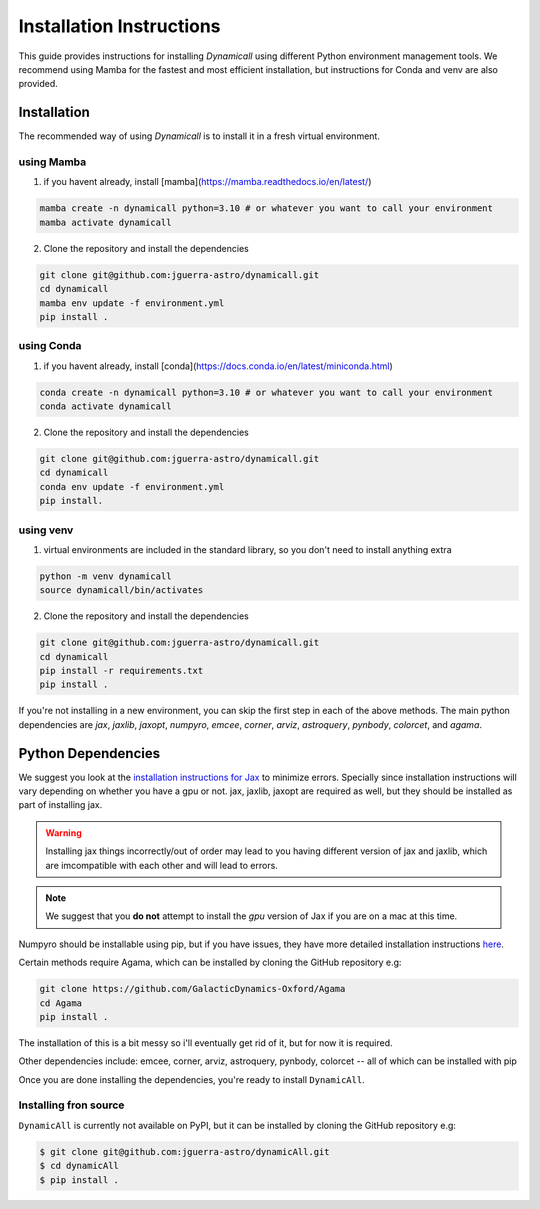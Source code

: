 *************************
Installation Instructions
*************************

This guide provides instructions for installing `Dynamicall` using different Python environment management tools.
We recommend using Mamba for the fastest and most efficient installation, but instructions for Conda and venv are also provided.

Installation
============
The recommended way of using `Dynamicall` is to install it in a fresh virtual environment.

using Mamba
-----------

1. if you havent already, install [mamba](https://mamba.readthedocs.io/en/latest/)

.. code-block:: bash

    mamba create -n dynamicall python=3.10 # or whatever you want to call your environment
    mamba activate dynamicall

2. Clone the repository and install the dependencies

.. code-block:: bash

    git clone git@github.com:jguerra-astro/dynamicall.git
    cd dynamicall
    mamba env update -f environment.yml
    pip install .

using Conda
-----------
1. if you havent already, install [conda](https://docs.conda.io/en/latest/miniconda.html)

.. code-block:: bash

    conda create -n dynamicall python=3.10 # or whatever you want to call your environment
    conda activate dynamicall

2. Clone the repository and install the dependencies

.. code-block:: bash

    git clone git@github.com:jguerra-astro/dynamicall.git
    cd dynamicall
    conda env update -f environment.yml
    pip install. 

using venv
-----------
1. virtual environments are included in the standard library, so you don't need to install anything extra

.. code-block:: bash

    python -m venv dynamicall
    source dynamicall/bin/activates

2. Clone the repository and install the dependencies

.. code-block:: bash

    git clone git@github.com:jguerra-astro/dynamicall.git
    cd dynamicall
    pip install -r requirements.txt
    pip install .


If you're not installing in a new environment, you can skip the first step in each of the above methods.
The main python dependencies are `jax`, `jaxlib`, `jaxopt`, `numpyro`, `emcee`, `corner`, `arviz`, `astroquery`, `pynbody`, `colorcet`, and `agama`.


Python Dependencies
===================

We suggest you look at the `installation instructions for Jax <https://github.com/google/jax#installation>`_ to minimize errors.
Specially since installation instructions will vary depending on whether you have a gpu or not.
jax, jaxlib, jaxopt are required as well, but they should be installed as part of installing jax.

.. warning::
    Installing jax things incorrectly/out of order may lead to you having different version of jax and jaxlib, which are imcompatible with each other and will lead to errors.

.. note::
    We suggest that you **do not** attempt to install the *gpu* version of Jax if you are on a mac at this time.

Numpyro should be installable using pip, but if you have issues, they have more detailed installation instructions `here <https://num.pyro.ai/en/latest/getting_started.html#installation>`_.

Certain methods require Agama, which can be installed by cloning the GitHub repository e.g:

.. code-block:: bash

    git clone https://github.com/GalacticDynamics-Oxford/Agama
    cd Agama    
    pip install .

The installation of this is a bit messy so i'll eventually get rid of it, but for now it is required.

Other dependencies include:
emcee, corner, arviz, astroquery, pynbody, colorcet -- all of which can be installed with pip

Once you are done installing the dependencies, you're ready to install ``DynamicAll``.


Installing fron source
----------------------

``DynamicAll`` is currently not available on PyPI, but it can be installed by cloning the GitHub repository e.g:

.. code-block:: bash    
    
    $ git clone git@github.com:jguerra-astro/dynamicAll.git    
    $ cd dynamicAll        
    $ pip install .


